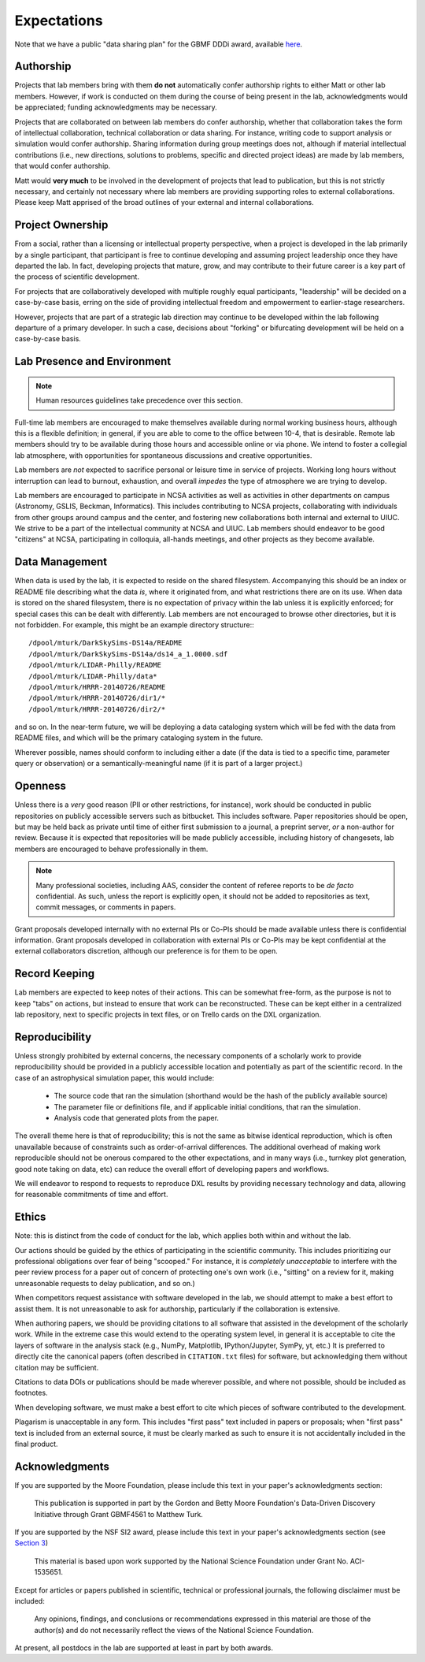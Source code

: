 Expectations
============

Note that we have a public "data sharing plan" for the GBMF DDDi award,
available `here
<http://figshare.com/articles/GBMF_DDD_Data_Sharing_Plan/1293561>`_.

Authorship
----------

Projects that lab members bring with them **do not** automatically confer
authorship rights to either Matt or other lab members.  However, if work is
conducted on them during the course of being present in the lab,
acknowledgments would be appreciated; funding acknowledgments may be necessary.

Projects that are collaborated on between lab members do confer authorship,
whether that collaboration takes the form of intellectual collaboration,
technical collaboration or data sharing.  For instance, writing code to support
analysis or simulation would confer authorship.  Sharing information during
group meetings does not, although if material intellectual contributions (i.e.,
new directions, solutions to problems, specific and directed project ideas) are
made by lab members, that would confer authorship.

Matt would **very much** to be involved in the development of projects that
lead to publication, but this is not strictly necessary, and certainly not
necessary where lab members are providing supporting roles to external
collaborations.  Please keep Matt apprised of the broad outlines of your
external and internal collaborations.

Project Ownership
-----------------

From a social, rather than a licensing or intellectual property perspective,
when a project is developed in the lab primarily by a single participant, that
participant is free to continue developing and assuming project leadership once
they have departed the lab.  In fact, developing projects that mature, grow,
and may contribute to their future career is a key part of the process of
scientific development.

For projects that are collaboratively developed with multiple roughly equal
participants, "leadership" will be decided on a case-by-case basis, erring on
the side of providing intellectual freedom and empowerment to earlier-stage
researchers.

However, projects that are part of a strategic lab direction may continue to be
developed within the lab following departure of a primary developer.  In such a
case, decisions about "forking" or bifurcating development will be held on a
case-by-case basis.

Lab Presence and Environment
----------------------------

.. note::

   Human resources guidelines take precedence over this section.

Full-time lab members are encouraged to make themselves available during normal
working business hours, although this is a flexible definition; in general, if
you are able to come to the office between 10-4, that is desirable.  Remote
lab members should try to be available during those hours and accessible
online or via phone.  We intend to foster a collegial lab atmosphere, with
opportunities for spontaneous discussions and creative opportunities.

Lab members are *not* expected to sacrifice personal or leisure time in service
of projects.  Working long hours without interruption can lead to burnout,
exhaustion, and overall *impedes* the type of atmosphere we are trying to
develop.

Lab members are encouraged to participate in NCSA activities as well as
activities in other departments on campus (Astronomy, GSLIS, Beckman,
Informatics).  This includes contributing to NCSA projects, collaborating with
individuals from other groups around campus and the center, and fostering new
collaborations both internal and external to UIUC.  We strive to be a part of
the intellectual community at NCSA and UIUC.  Lab members should endeavor to be
good "citizens" at NCSA, participating in colloquia, all-hands meetings, and
other projects as they become available.

Data Management
---------------

When data is used by the lab, it is expected to reside on the shared
filesystem.  Accompanying this should be an index or README file describing
what the data *is*, where it originated from, and what restrictions there are
on its use.  When data is stored on the shared filesystem, there is no
expectation of privacy within the lab unless it is explicitly enforced; for
special cases this can be dealt with differently.  Lab members are not
encouraged to browse other directories, but it is not forbidden.  For example,
this might be an example directory structure:::

  /dpool/mturk/DarkSkySims-DS14a/README
  /dpool/mturk/DarkSkySims-DS14a/ds14_a_1.0000.sdf
  /dpool/mturk/LIDAR-Philly/README
  /dpool/mturk/LIDAR-Philly/data*
  /dpool/mturk/HRRR-20140726/README
  /dpool/mturk/HRRR-20140726/dir1/*
  /dpool/mturk/HRRR-20140726/dir2/*

and so on.  In the near-term future, we will be deploying a data cataloging
system which will be fed with the data from README files, and which will be the
primary cataloging system in the future.

Wherever possible, names should conform to including either a date (if the data
is tied to a specific time, parameter query or observation) or a
semantically-meaningful name (if it is part of a larger project.)

.. _openness:

Openness
--------

Unless there is a *very* good reason (PII or other restrictions, for instance),
work should be conducted in public repositories on publicly accessible servers
such as bitbucket.  This includes software.  Paper repositories should be open,
but may be held back as private until time of either first submission to a
journal, a preprint server, *or* a non-author for review.  Because it is
expected that repositories will be made publicly accessible, including history
of changesets, lab members are encouraged to behave professionally in them.

.. note::

   Many professional societies, including AAS, consider the content of referee
   reports to be *de facto* confidential.  As such, unless the report is
   explicitly open, it should not be added to repositories as text, commit
   messages, or comments in papers.

Grant proposals developed internally with no external PIs or Co-PIs should be
made available unless there is confidential information.  Grant proposals
developed in collaboration with external PIs or Co-PIs may be kept
confidential at the external collaborators discretion, although our preference
is for them to be open.

Record Keeping
--------------

Lab members are expected to keep notes of their actions.  This can be somewhat
free-form, as the purpose is not to keep "tabs" on actions, but instead to
ensure that work can be reconstructed.  These can be kept either in a
centralized lab repository, next to specific projects in text files, or on
Trello cards on the DXL organization.

.. _reproducibility:

Reproducibility
---------------

Unless strongly prohibited by external concerns, the necessary components of a
scholarly work to provide reproducibility should be provided in a publicly
accessible location and potentially as part of the scientific record.  In the
case of an astrophysical simulation paper, this would include:

 * The source code that ran the simulation (shorthand would be the hash of the
   publicly available source)
 * The parameter file or definitions file, and if applicable initial
   conditions, that ran the simulation.
 * Analysis code that generated plots from the paper.

The overall theme here is that of reproducibility; this is not the same as
bitwise identical reproduction, which is often unavailable because of
constraints such as order-of-arrival differences.  The additional overhead of
making work reproducible should not be onerous compared to the other
expectations, and in many ways (i.e., turnkey plot generation, good note taking
on data, etc) can reduce the overall effort of developing papers and workflows.

We will endeavor to respond to requests to reproduce DXL results by providing
necessary technology and data, allowing for reasonable commitments of time and
effort.

Ethics
------

Note: this is distinct from the code of conduct for the lab, which applies both
within and without the lab.

Our actions should be guided by the ethics of participating in the scientific
community.  This includes prioritizing our professional obligations over fear
of being "scooped."  For instance, it is *completely unacceptable* to interfere
with the peer review process for a paper out of concern of protecting one's own
work (i.e., "sitting" on a review for it, making unreasonable requests to delay
publication, and so on.)

When competitors request assistance with software developed in the lab, we
should attempt to make a best effort to assist them.  It is not unreasonable to
ask for authorship, particularly if the collaboration is extensive.

When authoring papers, we should be providing citations to all software that
assisted in the development of the scholarly work.  While in the extreme case
this would extend to the operating system level, in general it is acceptable to
cite the layers of software in the analysis stack (e.g., NumPy, Matplotlib,
IPython/Jupyter, SymPy, yt, etc.)  It is preferred to directly cite the
canonical papers (often described in ``CITATION.txt`` files) for software, but
acknowledging them without citation may be sufficient.

Citations to data DOIs or publications should be made wherever possible, and
where not possible, should be included as footnotes.

When developing software, we must make a best effort to cite which pieces of
software contributed to the development.

Plagarism is unacceptable in any form.  This includes "first pass" text
included in papers or proposals; when "first pass" text is included from an
external source, it must be clearly marked as such to ensure it is not
accidentally included in the final product.

Acknowledgments
---------------

If you are supported by the Moore Foundation, please include this text in your
paper's acknowledgments section:

   This publication is supported in part by the Gordon and Betty Moore
   Foundation's Data-Driven Discovery Initiative through Grant GBMF4561 to
   Matthew Turk.

If you are supported by the NSF SI2 award, please include this text in your
paper's acknowledgments section (see `Section 3
<http://www.nsf.gov/pubs/gpg/nsf04_23/6.jsp>`_)

   This material is based upon work supported by the National Science
   Foundation under Grant No. ACI-1535651.

Except for articles or papers published in scientific, technical or
professional journals, the following disclaimer must be included:

   Any opinions, findings, and conclusions or recommendations expressed in this
   material are those of the author(s) and do not necessarily reflect the views
   of the National Science Foundation.

At present, all postdocs in the lab are supported at least in part by both
awards.
